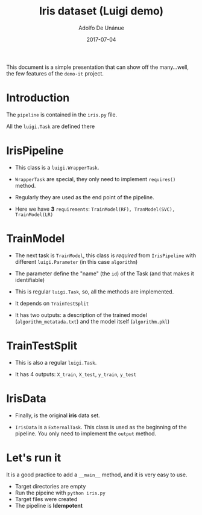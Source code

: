 #+TITLE:  Iris dataset (Luigi demo)
#+AUTHOR: Adolfo De Unánue
#+DATE:   2017-07-04

This document is a simple presentation that can show off the
many...well, the few features of the =demo-it= project.

* Introduction

The =pipeline= is contained in the =iris.py= file.

All the =luigi.Task= are defined there

[[./images/iris-luigi.png]]

* IrisPipeline

- This class is a =luigi.WrapperTask=.

- =WrapperTask= are special, they only need to implement =requires()=
  method.

- Regularly they are used as the end point of the pipeline.

- Here we have *3* =requirements=: =TrainModel(RF), TranModel(SVC), TrainModel(LR)=


* TrainModel

- The next task is =TrainModel=, this class is /required/ from
  =IrisPipeline= with different =luigi.Parameter= (in this case =algorithm=)

- The parameter define the "name" (the =id=) of the Task (and that makes it
  identifiable)

- This is  regular =luigi.Task=, so, all the methods are implemented.

- It depends on =TrainTestSplit=

- It has two outputs: a description of the trained model
  (=algorithm_metatada.txt=) and the model itself (=algorithm.pkl=)

* TrainTestSplit

- This is also a regular =luigi.Task=.

- It has 4 outputs: =X_train=, =X_test=, =y_train=, =y_test=

* IrisData

- Finally, is the original *iris* data set.

- =IrisData= is a =ExternalTask=. This class is used as the beginning of
  the pipeline. You only need to implement the =output= method.

* Let's run it

It is a good practice to add a =__main__= method, and it is very easy to
use.

- Target directories are empty
- Run the pipeine with =python iris.py=
- Target files were created
- The pipeline is *Idempotent*
